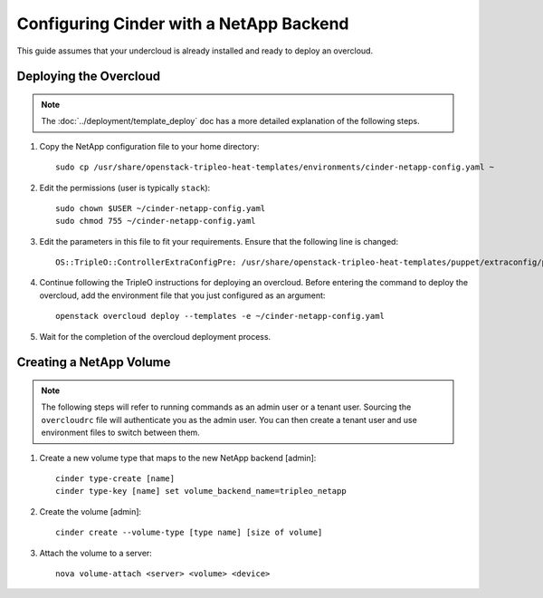 Configuring Cinder with a NetApp Backend
========================================

This guide assumes that your undercloud is already installed and ready to
deploy an overcloud.

Deploying the Overcloud
-----------------------
.. note::

    The :doc:`../deployment/template_deploy` doc has a more detailed explanation of the
    following steps.

#. Copy the NetApp configuration file to your home directory::

     sudo cp /usr/share/openstack-tripleo-heat-templates/environments/cinder-netapp-config.yaml ~

#. Edit the permissions (user is typically ``stack``)::

    sudo chown $USER ~/cinder-netapp-config.yaml
    sudo chmod 755 ~/cinder-netapp-config.yaml


#. Edit the parameters in this file to fit your requirements. Ensure that the following line is changed::

       OS::TripleO::ControllerExtraConfigPre: /usr/share/openstack-tripleo-heat-templates/puppet/extraconfig/pre_deploy/controller/cinder-netapp.yaml


#. Continue following the TripleO instructions for deploying an overcloud.
   Before entering the command to deploy the overcloud, add the environment
   file that you just configured as an argument::

    openstack overcloud deploy --templates -e ~/cinder-netapp-config.yaml

#. Wait for the completion of the overcloud deployment process.


Creating a NetApp Volume
------------------------

.. note::

    The following steps will refer to running commands as an admin user or a
    tenant user. Sourcing the ``overcloudrc`` file will authenticate you as
    the admin user. You can then create a tenant user and use environment
    files to switch between them.

#. Create a new volume type that maps to the new NetApp backend [admin]::

    cinder type-create [name]
    cinder type-key [name] set volume_backend_name=tripleo_netapp

#. Create the volume [admin]::

    cinder create --volume-type [type name] [size of volume]

#. Attach the volume to a server::

     nova volume-attach <server> <volume> <device>

